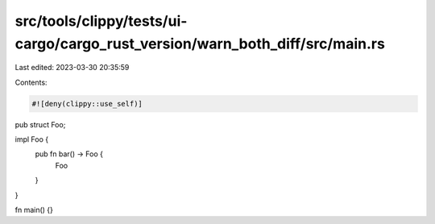 src/tools/clippy/tests/ui-cargo/cargo_rust_version/warn_both_diff/src/main.rs
=============================================================================

Last edited: 2023-03-30 20:35:59

Contents:

.. code-block:: rs

    #![deny(clippy::use_self)]

pub struct Foo;

impl Foo {
    pub fn bar() -> Foo {
        Foo
    }
}

fn main() {}


